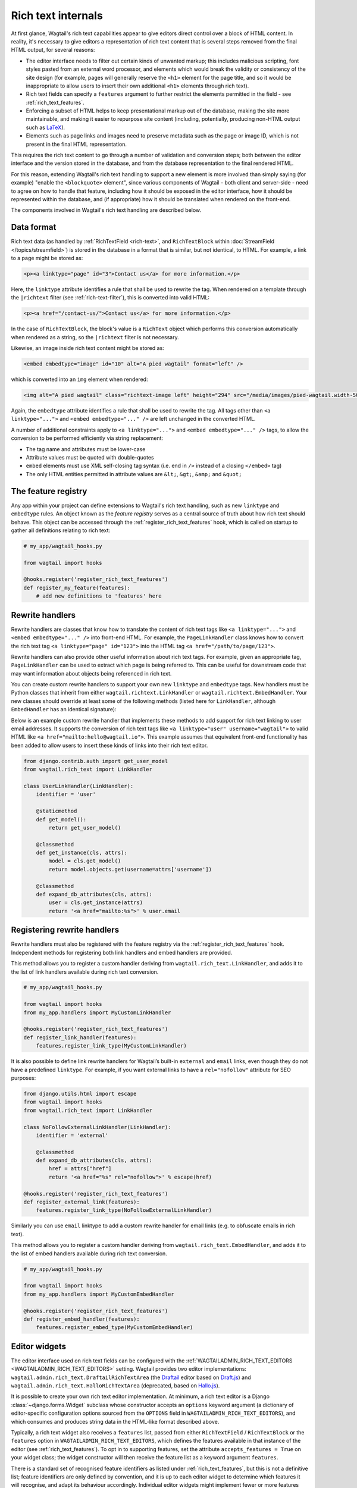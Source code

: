 Rich text internals
===================

At first glance, Wagtail's rich text capabilities appear to give editors direct control over a block of HTML content. In reality, it's necessary to give editors a representation of rich text content that is several steps removed from the final HTML output, for several reasons:

* The editor interface needs to filter out certain kinds of unwanted markup; this includes malicious scripting, font styles pasted from an external word processor, and elements which would break the validity or consistency of the site design (for example, pages will generally reserve the ``<h1>`` element for the page title, and so it would be inappropriate to allow users to insert their own additional ``<h1>`` elements through rich text).
* Rich text fields can specify a ``features`` argument to further restrict the elements permitted in the field - see :ref:`rich_text_features`.
* Enforcing a subset of HTML helps to keep presentational markup out of the database, making the site more maintainable, and making it easier to repurpose site content (including, potentially, producing non-HTML output such as `LaTeX <https://www.latex-project.org/>`_).
* Elements such as page links and images need to preserve metadata such as the page or image ID, which is not present in the final HTML representation.

This requires the rich text content to go through a number of validation and conversion steps; both between the editor interface and the version stored in the database, and from the database representation to the final rendered HTML.

For this reason, extending Wagtail's rich text handling to support a new element is more involved than simply saying (for example) "enable the ``<blockquote>`` element", since various components of Wagtail - both client and server-side - need to agree on how to handle that feature, including how it should be exposed in the editor interface, how it should be represented within the database, and (if appropriate) how it should be translated when rendered on the front-end.

The components involved in Wagtail's rich text handling are described below.


Data format
-----------

Rich text data (as handled by :ref:`RichTextField <rich-text>`, and ``RichTextBlock`` within :doc:`StreamField </topics/streamfield>`) is stored in the database in a format that is similar, but not identical, to HTML. For example, a link to a page might be stored as:

.. code-block:: html

    <p><a linktype="page" id="3">Contact us</a> for more information.</p>

Here, the ``linktype`` attribute identifies a rule that shall be used to rewrite the tag. When rendered on a template through the ``|richtext`` filter (see :ref:`rich-text-filter`), this is converted into valid HTML:

.. code-block:: html

    <p><a href="/contact-us/">Contact us</a> for more information.</p>

In the case of ``RichTextBlock``, the block's value is a ``RichText`` object which performs this conversion automatically when rendered as a string, so the ``|richtext`` filter is not necessary.

Likewise, an image inside rich text content might be stored as:

.. code-block:: html

    <embed embedtype="image" id="10" alt="A pied wagtail" format="left" />

which is converted into an ``img`` element when rendered:

.. code-block:: html

    <img alt="A pied wagtail" class="richtext-image left" height="294" src="/media/images/pied-wagtail.width-500_ENyKffb.jpg" width="500">

Again, the ``embedtype`` attribute identifies a rule that shall be used to rewrite the tag. All tags other than ``<a linktype="...">`` and ``<embed embedtype="..." />`` are left unchanged in the converted HTML.

A number of additional constraints apply to ``<a linktype="...">`` and ``<embed embedtype="..." />`` tags, to allow the conversion to be performed efficiently via string replacement:

* The tag name and attributes must be lower-case
* Attribute values must be quoted with double-quotes
* ``embed`` elements must use XML self-closing tag syntax (i.e. end in ``/>`` instead of a closing ``</embed>`` tag)
* The only HTML entities permitted in attribute values are ``&lt;``, ``&gt;``, ``&amp;`` and ``&quot;``


The feature registry
--------------------

Any app within your project can define extensions to Wagtail's rich text handling, such as new ``linktype`` and ``embedtype`` rules. An object known as the *feature registry* serves as a central source of truth about how rich text should behave. This object can be accessed through the :ref:`register_rich_text_features` hook, which is called on startup to gather all definitions relating to rich text:

.. code-block:: python

    # my_app/wagtail_hooks.py

    from wagtail import hooks

    @hooks.register('register_rich_text_features')
    def register_my_feature(features):
        # add new definitions to 'features' here


.. _rich_text_rewrite_handlers:

Rewrite handlers
----------------

Rewrite handlers are classes that know how to translate the content of rich text tags like ``<a linktype="...">`` and ``<embed embedtype="..." />`` into front-end HTML. For example, the ``PageLinkHandler`` class knows how to convert the rich text tag ``<a linktype="page" id="123">`` into the HTML tag ``<a href="/path/to/page/123">``.

Rewrite handlers can also provide other useful information about rich text tags. For example, given an appropriate tag, ``PageLinkHandler`` can be used to extract which page is being referred to. This can be useful for downstream code that may want information about objects being referenced in rich text.

You can create custom rewrite handlers to support your own new ``linktype`` and ``embedtype`` tags. New handlers must be Python classes that inherit from either ``wagtail.richtext.LinkHandler`` or ``wagtail.richtext.EmbedHandler``. Your new classes should override at least some of the following methods (listed here for ``LinkHandler``, although ``EmbedHandler`` has an identical signature):

.. class:: LinkHandler

    .. attribute:: identifier

        Required. The ``identifier`` attribute is a string that indicates which rich text tags should be handled by this handler.

        For example, ``PageLinkHandler.identifier`` is set to the string ``"page"``, indicating that any rich text tags with ``<a linktype="page">`` should be handled by it.

    .. method:: expand_db_attributes(attrs)

        Required. The ``expand_db_attributes`` method is expected to take a dictionary of attributes from a database rich text ``<a>`` tag (``<embed>`` for ``EmbedHandler``) and use it to generate valid frontend HTML.

        For example, ``PageLinkHandler.expand_db_attributes`` might receive ``{'id': 123}``, use it to retrieve the Wagtail page with ID 123, and render a link to its URL like ``<a href="/path/to/page/123">``.

    .. method:: get_model()

        Optional. The static ``get_model`` method only applies to those handlers that are used to render content related to Django models. This method allows handlers to expose the type of content that they know how to handle.

        For example, ``PageLinkHandler.get_model`` returns the Wagtail class ``Page``.

        Handlers that aren't related to Django models can leave this method undefined, and calling it will raise ``NotImplementedError``.

    .. method:: get_instance(attrs)

        Optional. The static or classmethod ``get_instance`` method also only applies to those handlers that are used to render content related to Django models. This method is expected to take a dictionary of attributes from a database rich text ``<a>`` tag (``<embed>`` for ``EmbedHandler``) and use it to return the specific Django model instance being referred to.

        For example, ``PageLinkHandler.get_instance`` might receive ``{'id': 123}`` and return the instance of the Wagtail ``Page`` class with ID 123.

        If left undefined, a default implementation of this method will query the ``id`` model field on the class returned by ``get_model`` using the provided ``id`` attribute; this can be overridden in your own handlers should you want to use some other model field.

Below is an example custom rewrite handler that implements these methods to add support for rich text linking to user email addresses. It supports the conversion of rich text tags like ``<a linktype="user" username="wagtail">`` to valid HTML like ``<a href="mailto:hello@wagtail.io">``. This example assumes that equivalent front-end functionality has been added to allow users to insert these kinds of links into their rich text editor.

.. code-block:: python

    from django.contrib.auth import get_user_model
    from wagtail.rich_text import LinkHandler

    class UserLinkHandler(LinkHandler):
        identifier = 'user'

        @staticmethod
        def get_model():
            return get_user_model()

        @classmethod
        def get_instance(cls, attrs):
            model = cls.get_model()
            return model.objects.get(username=attrs['username'])

        @classmethod
        def expand_db_attributes(cls, attrs):
            user = cls.get_instance(attrs)
            return '<a href="mailto:%s">' % user.email


Registering rewrite handlers
----------------------------

Rewrite handlers must also be registered with the feature registry via the :ref:`register_rich_text_features` hook. Independent methods for registering both link handlers and embed handlers are provided.

.. method:: FeatureRegistry.register_link_type(handler)

This method allows you to register a custom handler deriving from ``wagtail.rich_text.LinkHandler``, and adds it to the list of link handlers available during rich text conversion.

.. code-block:: python

    # my_app/wagtail_hooks.py

    from wagtail import hooks
    from my_app.handlers import MyCustomLinkHandler

    @hooks.register('register_rich_text_features')
    def register_link_handler(features):
        features.register_link_type(MyCustomLinkHandler)


It is also possible to define link rewrite handlers for Wagtail’s built-in ``external`` and ``email`` links, even though they do not have a predefined ``linktype``. For example, if you want external links to have a ``rel="nofollow"`` attribute for SEO purposes:

.. code-block:: python

    from django.utils.html import escape
    from wagtail import hooks
    from wagtail.rich_text import LinkHandler

    class NoFollowExternalLinkHandler(LinkHandler):
        identifier = 'external'

        @classmethod
        def expand_db_attributes(cls, attrs):
            href = attrs["href"]
            return '<a href="%s" rel="nofollow">' % escape(href)

    @hooks.register('register_rich_text_features')
    def register_external_link(features):
        features.register_link_type(NoFollowExternalLinkHandler)

Similarly you can use ``email`` linktype to add a custom rewrite handler for email links (e.g. to obfuscate emails in rich text).


.. method:: FeatureRegistry.register_embed_type(handler)

This method allows you to register a custom handler deriving from ``wagtail.rich_text.EmbedHandler``, and adds it to the list of embed handlers available during rich text conversion.

.. code-block:: python

    # my_app/wagtail_hooks.py

    from wagtail import hooks
    from my_app.handlers import MyCustomEmbedHandler

    @hooks.register('register_rich_text_features')
    def register_embed_handler(features):
        features.register_embed_type(MyCustomEmbedHandler)


Editor widgets
--------------

The editor interface used on rich text fields can be configured with the :ref:`WAGTAILADMIN_RICH_TEXT_EDITORS <WAGTAILADMIN_RICH_TEXT_EDITORS>` setting. Wagtail provides two editor implementations: ``wagtail.admin.rich_text.DraftailRichTextArea`` (the `Draftail <https://www.draftail.org/>`_ editor based on `Draft.js <https://draftjs.org/>`_) and ``wagtail.admin.rich_text.HalloRichTextArea`` (deprecated, based on `Hallo.js <http://hallojs.org/>`_).

It is possible to create your own rich text editor implementation. At minimum, a rich text editor is a Django :class:`~django.forms.Widget` subclass whose constructor accepts an ``options`` keyword argument (a dictionary of editor-specific configuration options sourced from the ``OPTIONS`` field in ``WAGTAILADMIN_RICH_TEXT_EDITORS``), and which consumes and produces string data in the HTML-like format described above.

Typically, a rich text widget also receives a ``features`` list, passed from either ``RichTextField`` / ``RichTextBlock`` or the ``features`` option in ``WAGTAILADMIN_RICH_TEXT_EDITORS``, which defines the features available in that instance of the editor (see :ref:`rich_text_features`). To opt in to supporting features, set the attribute ``accepts_features = True`` on your widget class; the widget constructor will then receive the feature list as a keyword argument ``features``.

There is a standard set of recognised feature identifiers as listed under :ref:`rich_text_features`, but this is not a definitive list; feature identifiers are only defined by convention, and it is up to each editor widget to determine which features it will recognise, and adapt its behaviour accordingly. Individual editor widgets might implement fewer or more features than the default set, either as built-in functionality or through a plugin mechanism if the editor widget has one.

For example, a third-party Wagtail extension might introduce ``table`` as a new rich text feature, and provide implementations for the Draftail and Hallo editors (which both provide a plugin mechanism). In this case, the third-party extension will not be aware of your custom editor widget, and so the widget will not know how to handle the ``table`` feature identifier. Editor widgets should silently ignore any feature identifiers that they do not recognise.

The ``default_features`` attribute of the feature registry is a list of feature identifiers to be used whenever an explicit feature list has not been given in ``RichTextField`` / ``RichTextBlock`` or ``WAGTAILADMIN_RICH_TEXT_EDITORS``. This list can be modified within the ``register_rich_text_features`` hook to make new features enabled by default, and retrieved by calling ``get_default_features()``.

.. code-block:: python

    @hooks.register('register_rich_text_features')
    def make_h1_default(features):
        features.default_features.append('h1')


Outside of the ``register_rich_text_features`` hook - for example, inside a widget class - the feature registry can be imported as the object ``wagtail.rich_text.features``. A possible starting point for a rich text editor with feature support would be:

.. code-block:: python

    from django.forms import widgets
    from wagtail.rich_text import features

    class CustomRichTextArea(widgets.TextArea):
        accepts_features = True

        def __init__(self, *args, **kwargs):
            self.options = kwargs.pop('options', None)

            self.features = kwargs.pop('features', None)
            if self.features is None:
                self.features = features.get_default_features()

            super().__init__(*args, **kwargs)


Editor plugins
--------------

.. method:: FeatureRegistry.register_editor_plugin(editor_name, feature_name, plugin_definition)

Rich text editors often provide a plugin mechanism to allow extending the editor with new functionality. The ``register_editor_plugin`` method provides a standardised way for ``register_rich_text_features`` hooks to define plugins to be pulled in to the editor when a given rich text feature is enabled.

``register_editor_plugin`` is passed an editor name (a string uniquely identifying the editor widget - Wagtail uses the identifiers ``draftail`` and ``hallo`` for its built-in editors), a feature identifier, and a plugin definition object. This object is specific to the editor widget and can be any arbitrary value, but will typically include a :doc:`Django form media <django:topics/forms/media>` definition referencing the plugin's JavaScript code - which will then be merged into the editor widget's own media definition - along with any relevant configuration options to be passed when instantiating the editor.

.. method:: FeatureRegistry.get_editor_plugin(editor_name, feature_name)

Within the editor widget, the plugin definition for a given feature can be retrieved via the ``get_editor_plugin`` method, passing the editor's own identifier string and the feature identifier. This will return ``None`` if no matching plugin has been registered.

For details of the plugin formats for Wagtail's built-in editors, see :doc:`./extending_draftail` and :doc:`./extending_hallo`.


.. _rich_text_format_converters:

Format converters
-----------------

Editor widgets will often be unable to work directly with Wagtail's rich text format, and require conversion to their own native format. For Draftail, this is a JSON-based format known as ContentState (see `How Draft.js Represents Rich Text Data <https://medium.com/@rajaraodv/how-draft-js-represents-rich-text-data-eeabb5f25cf2>`_). Hallo.js and other editors based on HTML's ``contentEditable`` mechanism require valid HTML, and so Wagtail uses a convention referred to as "editor HTML", where the additional data required on link and embed elements is stored in ``data-`` attributes, for example: ``<a href="/contact-us/" data-linktype="page" data-id="3">Contact us</a>``.

Wagtail provides two utility classes, ``wagtail.admin.rich_text.converters.contentstate.ContentstateConverter`` and ``wagtail.admin.rich_text.converters.editor_html.EditorHTMLConverter``, to perform conversions between rich text format and the native editor formats. These classes are independent of any editor widget, and distinct from the rewriting process that happens when rendering rich text onto a template.

Both classes accept a ``features`` list as an argument to their constructor, and implement two methods, ``from_database_format(data)`` which converts Wagtail rich text data to the editor's format, and ``to_database_format(data)`` which converts editor data to Wagtail rich text format.

As with editor plugins, the behaviour of a converter class can vary according to the feature list passed to it. In particular, it can apply whitelisting rules to ensure that the output only contains HTML elements corresponding to the currently active feature set. The feature registry provides a ``register_converter_rule`` method to allow ``register_rich_text_features`` hooks to define conversion rules that will be activated when a given feature is enabled.

.. method:: FeatureRegistry.register_converter_rule(converter_name, feature_name, rule_definition)

``register_editor_plugin`` is passed a converter name (a string uniquely identifying the converter class - Wagtail uses the identifiers ``contentstate`` and ``editorhtml``), a feature identifier, and a rule definition object. This object is specific to the converter and can be any arbitrary value.

For details of the rule definition format for the ``contentstate`` and ``editorhtml`` converters, see :doc:`./extending_draftail` and :doc:`./extending_hallo` respectively.

.. method:: FeatureRegistry.get_converter_rule(converter_name, feature_name)

Within a converter class, the rule definition for a given feature can be retrieved via the ``get_converter_rule`` method, passing the converter's own identifier string and the feature identifier. This will return ``None`` if no matching rule has been registered.

